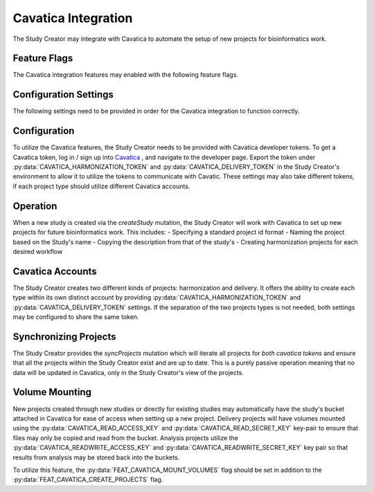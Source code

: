 Cavatica Integration
====================

The Study Creator may integrate with Cavatica to automate the setup of new
projects for bioinformatics work.

Feature Flags
-------------

The Cavatica integration features may enabled with the following feature flags.

.. py:data:: FEAT_CAVATICA_CREATE_PROJECTS

    Create new projects in Cavatica when new studies are created

.. py:data:: FEAT_CAVATICA_COPY_USERS

   New analysis projects created by the study creator will have users copied
   over from a template project supplied by the
   :py:data:`CAVATICA_USER_ACCESS_PROJECT` setting.

.. py:data:: FEAT_CAVATICA_MOUNT_VOLUMES

   New Cavatica projects will have the study's bucket attached as a volume
   upon creation.

Configuration Settings
----------------------

The following settings need to be provided in order for the Cavatica
integration to function correctly.

.. py:data:: CAVATICA_URL

    **default:** ``https://cavatica-api.sbgenomics.com/v2``

    The url of the Cavatica api endpoint

.. py:data:: CAVATICA_HARMONIZATION_TOKEN

    **required**

    The api token for the harmonization Cavatica account

.. py:data:: CAVATICA_DELIVERY_TOKEN

    **required**

    The api token for the delivery Cavatica account

.. py:data:: CAVATICA_DEFAULT_WORKFLOWS

    **default:** ``bwa-mem,gatk-haplotypecaller``

    A comma separated list of the workflow projects to set up for a new study

.. py:data:: CAVATICA_USER_ACCESS_PROJECT

    **default:** ``kids-first-drc/user-access``

    The project_id of a Cavatica project which contains users and permissions
    that will be copied over to new Cavatica analysis projects.

.. py:data:: CAVATICA_READ_ACCESS_KEY

    **default:** ``None``

    The AWS access key for a read-only user with priviledges for the study
    buckets.

.. py:data:: CAVATICA_READ_SECRET_KEY

    **default:** ``None``

    The AWS secret key for a read-only user with priviledges for the study
    buckets.

.. py:data:: CAVATICA_READWRITE_ACCESS_KEY

    **default:** ``None``

    The AWS access key for a user with priviledges for the study buckets.

.. py:data:: CAVATICA_READWRITE_SECRET_KEY

    **default:** ``None``

    The AWS secret key for a user with priviledges for the study buckets.


Configuration
-------------

To utilize the Cavatica features, the Study Creator needs to be provided with
Cavatica developer tokens.
To get a Cavatica token, log in / sign up into `Cavatica
<https://cavatica.sbgenomics.com/developer#token/>`_ , and navigate to the
developer page.
Export the token under :py:data:`CAVATICA_HARMONIZATION_TOKEN` and
:py:data:`CAVATICA_DELIVERY_TOKEN` in the Study Creator's environment to
allow it to utilize the tokens to communicate with Cavatic.
These settings may also take different tokens, if each project type should
utilize different Cavatica accounts.


Operation
---------

When a new study is created via the `createStudy` mutation, the Study Creator
will work with Cavatica to set up new projects for future bioinformatics work.
This includes:
- Specifying a standard project id format
- Naming the project based on the Study's name
- Copying the description from that of the study's
- Creating harmonization projects for each desired workflow

Cavatica Accounts
-----------------

The Study Creator creates two different kinds of projects: harmonization and
delivery.
It offers the ability to create each type within its own distinct account by
providing :py:data:`CAVATICA_HARMONIZATION_TOKEN` and
:py:data:`CAVATICA_DELIVERY_TOKEN` settings.
If the separation of the two projects types is not needed, both settings may
be configured to share the same token.

Synchronizing Projects
----------------------

The Study Creator provides the `syncProjects` mutation which will iterate all
projects for *both cavatica tokens* and ensure that all the projects within
the Study Creator exist and are up to date.
This is a purely passive operation meaning that no data will be updated in
Cavatica, only in the Study Creator's view of the projects.

Volume Mounting
---------------

New projects created through new studies or directly for existing studies may
automatically have the study's bucket attached in Cavatica for ease of access
when setting up a new project.
Delivery projects will have volumes mounted using the
:py:data:`CAVATICA_READ_ACCESS_KEY` and :py:data:`CAVATICA_READ_SECRET_KEY`
key-pair to ensure that files may only be copied and read from the bucket.
Analysis projects utilize the :py:data:`CAVATICA_READWRITE_ACCESS_KEY`
and :py:data:`CAVATICA_READWRITE_SECRET_KEY` key pair so that results from
analysis may be stored back into the buckets.

To utilize this feature, the :py:data:`FEAT_CAVATICA_MOUNT_VOLUMES` flag
should be set in addition to the :py:data:`FEAT_CAVATICA_CREATE_PROJECTS` flag.
